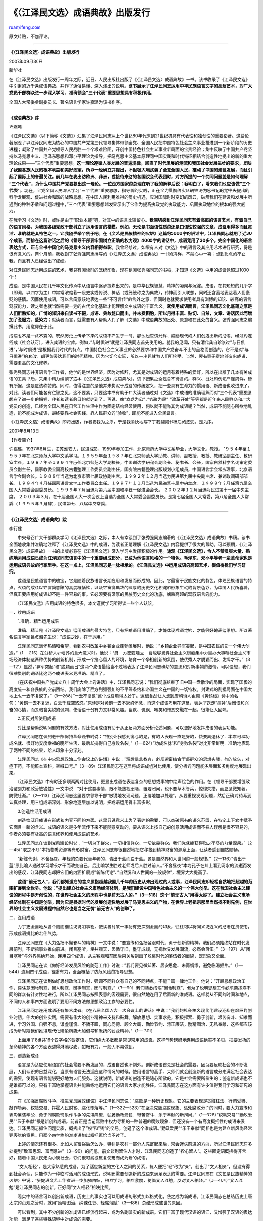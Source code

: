 .. _200709_idiom_notes_of_jiang_zemin_s_anthology:

《〈江泽民文选〉成语典故》出版发行
=====================================================

`ruanyifeng.com <http://www.ruanyifeng.com/blog/2007/09/idiom_notes_of_jiang_zemin_s_anthology.html>`__

原文转贴，不加评论。


======================

**《〈江泽民文选〉成语典故》出版发行**

2007年09月30日

新华社

在《江泽民文选》出版发行一周年之际，近日，人民出版社出版了《〈江泽民文选〉成语典故》一书。该书收录了《江泽民文选》中引用的近千条成语典故，并作了通俗易懂、深入浅出的说明。\ **该书展示了江泽民同志运用中华民族语言文字的高超艺术，对广大党员干部群众进一步深入学习、准确领会”三个代表”重要思想具有积极作用。**

全国人大常委会副委员长、著名语言学家许嘉璐为该书作序。


========================

**《成语典故》序**

许嘉璐

《江泽民文选》（以下简称《文选》）汇集了江泽民同志从上个世纪80年代末到21世纪初具有代表性和独创性的重要论著。这些论著展现了以江泽民同志为核心的中国共产党第三代领导集体带领全党、全国人民把中国特色社会主义事业推进到一个新阶段的历史进程；凝聚了中国共产党领导人民战胜一个个艰难险阻，开创中国特色社会主义事业新局面的宝贵经验；集中反映了中国共产党坚持以马克思主义、毛泽东思想和邓小平理论为指导，把马克思主义基本原理同中国实践和时代特征相结合创造性地提出的新的重大理论成果——”三个代表”重要思想。\ **这一理论遵循人类发展的普遍规律，顺应了时代发展的潮流和我国社会发展进步的要求，反映了我国各族人民的根本利益和美好愿望，所以一经确立并提出，不但极大地武装了全党全国人民，推动了中国的建设发展，而且引起了国际上的普遍关注。前几年在我出访欧洲、非洲，或接待来访的各国议会代表团时，对方所提的一个共同问题就是如何理解
“三个代表”，为什么中国共产党要提出这一理论。一位西方国家的总理在听了我的解释后说：我明白了，看来我们也应该做”三个代表”。**\ 现在，全党全国人民深入学习”三个代表”重要思想，指导新的实践，正在全力贯彻落实以胡锦涛为总书记的党中央提出的科学发展观、促进社会和谐的战略思想。在中国人民利用难得的历史机遇，应对国际时时变幻的风云，破解我们在建设和发展中所遇到的种种矛盾和问题过程中，”三个代表”重要思想越发显示出了它作为提高执政党的执政能力、巩固执政地位的根本的强大威力。

在我学习《文选》时，或许是由于”职业本能”吧，对其中的语言比较留心。\ **我深切感到江泽民同志有着高超的语言艺术，有着自己的语言风格，为我国各级党政干部树立了运用语言的楷模。例如，无论是书面语性质的还是口语性较强的文章，成语用得多而且灵活、准确就是其特色之一。让我随手举个例子吧。在《文艺是民族精神的火炬》这篇约5000字的讲话中，江泽民同志就用了近30个成语，而排在这篇讲话之后的《领导干部要牢固树立正确的权力观》4000字的讲话中，成语竟用了30多个。完全中国化的语言表达方式，正与全书中国化的马克思主义内容相得益彰。**\ 我曾经想过，如果有人对《文选》中的语言及其应用艺术进行研究，将是很有意义的。两个月前，我收到了张秀强同志撰写的《〈江泽民文选〉成语典故》一书的清样，不禁心中一喜：想到此点的不止我，而且有人已经做出了成绩。

对江泽民同志运用成语的艺术，我只有阅读时的笼统印象，现在翻阅张秀强同志的书稿，才知道《文选》中用的成语竟超过1000个！

成语，是中国人民在几千年文化传承中从语言中逐步提炼出来的，是中华民族智慧、精神的凝聚与沉淀。成语，在其短短的几个字（即词，以四字为主）中常常浓缩着一段史实或传说、神话（或笼统称之为典故），传神而引人联想，同时还含蓄地表达着人们褒贬的感情。因而使用成语，可以言简意赅地表达一些”不可言传”的言外之意，但同时也就要求使用者具有渊博的知识、较高的语言驾驭能力，读之者也就当然需要一定的古代文化基础才能理解文中成语的丰富含义。\ **就使用成语而言，江泽民同志文化底蕴之厚是人们所熟知的，广博的知识来自读书不辍，成语、典故随口而出，并未费斟酌，所以用得丰富、贴切、自然，文章、讲话因此而增加了说服力、感染力**\ ；就读者而言，就需要有人帮助人们了解《文选》中成语典故的出处、原意和在此处的含义。张秀强同志之编撰此书，用意即在于此。

成语也不是一成不变的。既然历史上传承下来的成语不产生于一时，那么也应该允许、鼓励现代的人们创造出新的成语，经过约定俗成（社会认可），进入成语的宝库。例如，”与时俱进”就是江泽民同志首先使用的。就我的见闻，只有清代龚自珍说过”与日俱进”，”与时俱进”是根据我们时代的特点，中国特色社会主义事业的必然要求和中国共产党奋斗不止的品格而创造的。它不是对”与日俱进”的套改，却更能表达我们的时代精神。因为它切合实际，所以一出现就为人们所接受。当然，要有意无意地创造出成语，需要更高的文化修养。

张秀强同志并非语言学工作者，他学的是世界经济，因为对修辞，尤其是对成语的运用有着特殊的爱好，所以在出版了几本有关成语的工具书后，又集中精力编撰了这本《〈江泽民文选〉成语典故》。该书搜集之全是自不待言的，释义、出处和例证严谨周详，皆有所据，这是应该称赞的。同时，值得注意的是他并未拘泥于成语的传统定义，把一些具有生命力的惯用语、新成语也收进来了。对此，读者们可能各有仁智之见，这不要紧，只要这本书有助于广大读者通过对《文选》中成语的准确理解而对”三个代表”重要思想有了进一步的把握，作者和读者的目的就达到了。再说，像”立党为公”、”执政为民”、”改革开放”等等都是近年来人民群众和广大党员的创造，已经为全国人民在日常工作生活中作为固定结构经常使用，何以就不能称其为成语呢？当然，成语不能随心所欲地乱造，能不能成为成语，最终要靠社会实践、靠人民群众的”验收”，即能不能进入全民语言。

《〈江泽民文选〉成语典故》即将出版，作者要我为之序，于是我愉快地写下了我翻阅书稿后的感受。是为序。

2007年8月13日

【作者简介】

许嘉璐，1937年6月生，江苏淮安人，民进成员，1959年参加工作，北京师范大学中文系毕业，大学文化，教授。
1９５４年至１９５９年在北京师范大学中文系学习。１９５９年至１９８７年任北京师范大学助教、讲师、副教授、教授、教研室副主任、教研室主任。１９８７年至１９９４年历任北京师范大学副校长，中国训诂学研究会副会长、秘书长、会长，国家自然科学名词审定委员会副主任，国家教委全国高校古籍整理工作委员会副主任，国务院古籍整理出版规划小组成员，中国语言学会常务理事，北京语言学会副会长。１９８８年当选为北京市第七届政协副主席。１９９２年１２月当选为民进第九届中央副主席、兼议政调研部部长。１９９４年４月任国家语言文字工作委员会主任。１９９７年１１月当选为民进第十届中央主席。１９９８年３月任第九届全国人大常委会副委员长。１９９９年７月当选为第六届中国和平统一促进会会长。
２００２年１２月当选为民进第十一届中央主席。
２００３年３月，在十届全国人大一次会议上当选为全国人大常委会副委员长。是第七届全国人大常委，第八届全国人大常委（１９９５年３月辞），民进第七、八届中央常委。


========================

**《〈江泽民文选〉成语典故》跋**

李行健　

　　中央号召广大干部群众学习《江泽民文选》之际，本人有幸读到了张秀强同志编著的《〈江泽民文选〉成语典故》书稿。该书全面地收集并准确地注释了《江泽民文选》中的成语，为读者正确理解《江泽民文选》内容提供了很大的帮助。可以预期，《〈江泽民文选〉成语典故》一书的出版必将在《江泽民文选》深入学习中发挥积极的作用。**通观《江泽民文选》，令人不禁叹服大量、熟练地运用成语已成为江泽民同志语言中的一个重要组成部分，已成为他语言风格的一个特色。毛泽东、邓小平等老一辈革命家也是运用成语典故的行家里手。在这一点上，江泽民同志是一脉相承的。《江泽民文选》中运用成语的高超艺术，很值得我们学习研究。**

　　成语是民族语言中的瑰宝，它是随着民族语言长期应用和发展而形成的。因此，它最富于民族文化的特色，体现民族语言的特点。汉语的成语以它言简意赅的高度概括性，以及它富含典故的深厚的历史文化积淀和形象生动的背景色彩，为中国人民所喜爱。但真正要应用好成语却不是一件容易的事。它必须要有深厚的民族历史文化的功底，娴熟高超的驾驭语言的能力。

　　《江泽民文选》应用成语的特色很多，本文谨就学习所得谈一些个人认识。

一、妙用成语

　　1.准确、精当运用成语

　　准确、精当是《江泽民文选》运用成语的最大特色。只有把成语用准确了，才能体现成语之妙，才能很好地表达思想。所以著名语言学家吕叔湘先生说：”成语之妙，在于运用。”

　　江泽民同志满怀热情和希望，看到农村改革中乡镇企业蓬勃发展时，他说：”乡镇企业异军突起，是中国农民的又一个伟大创造。”（1—
215）在分析人才培养的重大意义时，他说：”另一方面要建立一套能够发挥社会主义制度集中力量办大事和社会主义市场经济体制这两种优势的创新机制，形成一个拴心留人的环境，培育一个争相创新的氛围，使优秀人才脱颖而出、发挥才干。”（3—121）显然，”异军突起”和”脱颖而出”这两个成语最恰当不过地表达了江泽民同志确切的意思和对新事物的激情。可以设想，我们很难换别的词语比这两个成语表义更准确、精当了。

　　《在庆祝中国共产党成立八十周年大会上的讲话》中，江泽民同志说：”我们彻底结束了旧中国一盘散沙的局面，实现了国家的高度统一和各民族的空前团结。我们废除了西方列强强加的不平等条约和帝国主义在中国的一切特权。封建式的割据局面在中国大地上也一去不复返了。”（3—268）”一去不复返”这个成语用得太妙了。这很自然让人想到唐朝诗人崔颢《黄鹤楼》诗中的名句：”黄鹤一去不复返，白云千载空悠悠。”原诗是对黄鹤一去不返的怀念，而这个成语巧用在这里，表达了送走”瘟神”后憎恨和兴奋的心情，而又暗含尖锐的讽刺，使话语十分有力又非常风趣。幽默、讥讽、嘲笑和憎恶交融在一起，很能让人回味。

　　2.正反对照使用成语

　　对比是帮助说明问题的有效方法，对比使用成语有助于从正反两方面分析论述问题，可以更好地发挥成语的表达功能。

　　江泽民同志在谈到老干部保持革命晚节时说：”特别让我感到痛心的是，有的人表现一直是好的，快要离退休了，本来可以功成名就、很好地安度幸福的晚年生活，最后却搞得自己身败名裂。”（1—624）”功成名就”和”身败名裂”对比非常鲜明、准确地表现了两种不同的结果，给人印象十分深刻。

　　江泽民同志《在中央思想政治工作会议上的讲话》中说：”理想信念教育，必须紧密结合干部群众的思想实际，有的放矢，对症下药，不能照本宣科，空喊口号。”（3—89）江泽民同志在这里将成语成组对比使用，使分析的问题能多层面和多角度地展现出来。

　　《江泽民文选》中有时还多项两两对比使用，更显出成语在表达复杂的思想或事物中绘声绘色的作用。在《领导干部要增强政治鉴别力和政治敏锐性》一文中说：”对于这类事情，既不能熟视无睹，置若罔闻，也不要草木皆兵，惊惶失措，而应见微知著，防微杜渐。”（2—113）江泽民同志这里要求领导干部”敏锐地发现问题，正确地加以处理”。从要重视发现问题，然后正确对待再到认真处理，用三组成语深刻、形象地逐层加以说明，把成语运用得丰富多彩。

　　3.创造性活用成语

　　创造性活用成语有形式和内容不同的方面。这里只说意义上为了表达的需要，可以突破原有的语义范围，在特定上下文中赋予它面目一新的含义。成语的语义是多年流传下来不能随意变动的，要从语义上按自己的创意活用成语而不被人误解是很不容易的，作者必须要有极高的语言修养和使用成语的艺术。

　　江泽民同志在谈到党风建设时说：”一切为了群众，一切相信群众，一切依靠群众，我们党就能获得取之不尽的力量源泉。”（2—45）”取之不尽”本指物质资源等有形财富，江泽民同志却很自然地把它移接到精神财富的源泉上面，让读者感到自然顺畅。

　　”新陈代谢，不舍昼夜。年轻的总要代替年老的，青出于蓝而胜于蓝。这是自然界和人世间的一般规律。”（2—136）”青出于蓝”原比喻人通过学习增长才干而改变自己，后比喻学生胜过老师或后人胜过前人。”不舍昼夜”本为孔子在川上看到河水的流逝而发出的感叹，江泽民同志却把它们的内涵扩展成”新陈代谢”、”自然界和人世间的一般规律”，境界大大提高了。

　　**成语”前无古人”，我们都知道它的含义原指超越我国几千年的历史从未出现过的人或事，江泽民同志却轻松自然地把超越的范围扩展到全世界。他说：”提出建立社会主义市场经济体制，是我们建设中国特色社会主义的一个伟大创举。这在我国社会主义建设的历程中是开创性的，在世界社会主义的历程中也是前无古人的。”（3—516）这个”前无古人”用得太妙了。建立社会主义市场经济体制在中国是创举，因为它是根据时代的发展创造性地发展了马克思主义的产物，在世界上老祖宗那里当然找不到先例，在世界的社会主义发展进程中自然它也是当之无愧”前无古人”的创举了。**

二、连用成语

　　为了更全面地从各个侧面描绘或说明事物，使读者对某一事物有更深刻全面的印象，往往可以将同义或近义的成语连贯使用，形成成语排比的宏伟气势。

　　江泽民同志在《大力弘扬不懈奋斗的精神》一文中说：”要宣传和弘扬紧跟时代、勇于创新的精神。我们必须始终站在时代发展前列，不断把事业推向前进。闭目塞听，坐井观天，因循守旧，墨守成规，无视世界发展潮流，必然会落伍。”（3—197）从”闭目塞听”与外界隔绝开始，连用四个成语，从主客观和前因后果关系刻画了脱离时代的落伍者的面貌，既形象又全面。

　　江泽民同志在谈《做好经济发展风险的防范工作》时说：”我们要见微知著、居安思危、未雨绸缪，避免临渴掘井。”（1—544）连用四个成语，铿锵有力，全面概括了防范风险的指导思想。

　　江泽民同志在谈到做好思想政治工作时，强调不同群众有自己的不同特点，不能千篇一律地工作。他说：”开展思想政治工作，要注意因地制宜，因人制宜，因事制宜，因时制宜。”（3—90）我们熟悉成语”因地制宜”，但为了说明思想工作必须要按照不同的群众有针对性地进行，所以江泽民同志按照表意的客观需要，很自然地连用了后面新的准成语。这样就从不同的时间和地点，不同的人和事四方面说明了要用不同方法做思想政治工作的必要性。

　　江泽民同志连用成语还有集大成者。《在八届全国人大一次会议上的讲话》中说：”我们的社会主义现代化建设还处在艰巨的创业时期。伟大的创业实践，需要有伟大的创业精神来支持和鼓舞。解放思想、实事求是，积极探索、勇于创新，艰苦奋斗、知难而进，学习外国、自强不息，谦虚谨慎、不骄不躁，同心同德、顾全大局，勤俭节约、清正廉洁，励精图治、无私奉献，这些都应该成为新时期我们推进现代化建设所要大加倡导和发扬的创业精神。”（1—
301）

　　上面用了8组共16个四字格的固定语，它们绝大多数都是常见常用的成语。这样气势磅礴地连用成语确实不多见，把要发扬的革命精神的各个方面表述得淋漓尽致，酣畅有力，一般人不易做到。

三、创造新成语

　　语言是为适应使用语言的社会需要不断发展的，成语自然也不例外。创新成语首先是社会的需要，因为要反映社会的不断发展，人们认识的日益深化，当原有语言无法适应这种情况的时候，使用语言的高手、大师们就会创造新的语言成分来满足社会表达的需要，使现有语言能够更好地为人们服务。这就说明，新成语的创造不是随心所欲的，它是社会需要所催生的；创造新成语也不是谁都可以的，只有丰富地掌握语言并能熟练地运用它们的语言大家才能胜任。江泽民同志在这方面有许多值得我们学习和研究的成果。

　　在《加强反腐败斗争，推进党风廉政建设》中江泽民同志说：”腐败是一种历史现象。它的主要表现是贪赃枉法、行贿受贿、敲诈勒索、权钱交易、挥霍人民财富、腐化堕落等。”（1—322—323）”在坚决克服腐败现象、惩处腐败分子的同时，要大力宣传和表彰廉洁奉公、勇于同腐败现象作斗争的先进典型，弘扬勤政爱民、艰苦奋斗、乐于奉献的新风尚。”（1—326）”权钱交易”“勤政爱民”“乐于奉献”都是新创的成语。前者正是当前腐败中权力寻租的一种普遍的腐败现象，但还没有一个有高度概括性的成语来表达。江泽民同志抓住问题实质，概括出了”权”和”钱”的交易，创造了这个准成语。”勤政爱民”“乐于奉献”同样也是为建立新风尚经常要表达的意思，用两个四字格的准成语加以概括再恰当不过了。

　　上述的情况还有很多。比如人民富裕后怎么办，特别是农村一部分人先富起来后，常会迷失前进的方向，所以江泽民同志在多处提到”致富思源、富而思进”（3—90）的问题。前文谈到留住人才时，江泽民同志创造了”拴心留人”。这些固定语概括得非常好，随着中国人民走向小康社会，它们很可能被反复使用而成为新的成语。

　　”文人相轻”，是大家熟悉的成语。为了适应新型的文化人之间的关系，有人便把”轻”改为”亲”，创出了”文人相亲”，但没有得到社会承认，只能作为一种临时活用的成语形式，说明还需要创造新的成语来满足表达的需要。江泽民同志在《文艺是民族精神的火炬》中说：”要促进文艺工作者进一步加强团结，相互学习，相互激励，提倡文人互勉，反对文人相轻。”（3—404）”文人互勉”是江泽民同志的创新，正好同”文人相轻”相映比照。

　　现实中的语言可以创出新成语，历史上的事实也可以用成语的形式加以格式化，使之成为新成语。江泽民同志在总结历史上唐太宗的贞观之治时，就用”励精图治、纳谏任贤、轻徭薄赋”（3—186）总结形成盛世的原因。

　　可以看到，其中不少创新的准成语已经流行起来，成为名副其实的新成语。它们丰富了现代汉语的语汇，又增强了汉语的表达功能，满足了某些特殊语境中对成语的需要。

四、复活起用旧成语

　　江泽民同志很喜欢成语，对成语的应用也有很高的造诣。这除了他个人有深厚的传统文化和高超的语言修养外，大概还同汉语的特性有关，一般成语都采取表达功能很强的四字格的形式。四字格词语不仅读来琅琅上口、抑扬顿挫，它的语素语义构成也容易恰到好处，表达意思也就能达到完满充分。**为了表达的需要，语言大师们除了创造新成语外，也时常复活起用旧成语。自然，这只有具备深厚的成语知识，熟悉汉语古今丰富的成语，又能体察现实语言需要的大家才能做到。这也正是《江泽民文选》中运用成语的特色之一。**

　　江泽民同志在《正确引导青少年健康成长》一文中，鼓励青少年勤奋学习时，列举了我国历史上有名的刻苦学习的范例：”古时候，有刺股悬梁、穿壁引光、积雪囊萤、燃糠自照等勤奋好学的故事，主要是要教育青少年树立好学上进的志向。”（2—589）如果不熟悉中国的历史，不大量地掌握成语，绝不可能一连举出四个不同情况下刻苦学习的历史故事成语。青少年接触到这四个故事成语会受到很大的鼓励，说明勤奋、刻苦学习是中华民族的优良传统，只要有立志向学的决心，就可以克服各种困难，找到适合自己学习的方式和手段。而这种表述是非常形象生动的，也是独一无二的。

　　江泽民同志在《增进相互了解，加强友好合作》中说：”我国先秦思想家就提出了’亲仁善邻，国之宝也’的思想，反映了自古以来中国人民就希望天下太平、同各国人民友好相处。”（2—61）”亲仁善邻”是我国传统思想中很好的经验概括，值得我们继承和发扬。但这个成语并未使用开来，大家感到生疏了。经江泽民同志挖出，当会在我国和平崛起中发挥它的交际功能。类似的情况，还有”寝不安席”“食不甘味”（1—549）”生于忧患，死于安乐”
“玉汝于成”（1—620）等等。

　　上面仅谈了四个方面，不可能深刻全面。但仅此也可以看到，江泽民同志在成语运用上许多特点和创新，值得我们在运用成语中认真学习，也应该进一步研究总结江泽民同志运用成语的成果。

\*\*\*\*

　　张秀强同志编著的《〈江泽民文选〉成语典故》一书，在发掘江泽民同志成语运用方面的成绩是很大的，它不仅是我们学习《江泽民文选》很有用的工具书，更是我们学习研究江泽民同志运用成语不可多得的参考书。

　　首先，《〈江泽民文选〉成语典故》一书，在精选典范用例时，非常注意例句能够充分体现江泽民同志运用成语之妙。只有典范的用例才能很好体现江泽民同志运用成语的艺术。大量常用的成语在《江泽民文选》中多次运用，就必须将所有用例全部收列进行对比后，选出一种最典范的作为范例。比如”鞠躬尽瘁、死而后已”，作者选用了江泽民同志表达自己任军委主席以来的态度和心情的用例（3—604），非常典型。又比如”安居乐业”，《江泽民文选》中不止一次出现。作者选用江泽民同志在《建立时代需要的新安全观》中的用例：”我们居住的这个星球，应该成为各国人民和睦相处、安居乐业的家园。”（2—
317）显然，这里的”安居乐业”意义已达到了极致。它不指一家、一地或一国，而是指整个星球。又如”与时俱进”，使用率非常高。作者从中挑选第一次使用的做范例。为了保持用例语境的完整性，让读者很好地体会江泽民同志使用该成语的准确含义，作者将整段原文引出。这些都体现了作者对原著和选例认真严肃的态度，为此作者也付出了巨大的劳动。

　　其次，《〈江泽民文选〉成语典故》一书，认真探索了每条被使用的成语在《江泽民文选》的具体语境中的确切含义。如果抽象地讨论成语的含义，我们在书店找一本成语词典即可解决问题。但词典中所注释的语义只是该成语可能有的概括义，但该条成语在具体语境中的活的语义却是千变万化的，特别是在江泽民同志的著作中，更是把成语用得灵活多变，不结合上下文，甚至整段原文的语义，有时不大可能准确、全面地理解该成语的意义。张秀强同志编写的这本《〈江泽民文选〉成语典故》最难能可贵的是较好地解决了这个问题。因为这本书是张秀强同志在学习中反复阅读原文体会出来的成果，所以《〈江泽民文选〉成语典故》不是一般的工具书，它是专门为读《江泽民文选》服务的，是很有特色的工具书。比如注释”死灰复燃”时，首先指出”原比喻失势的人重新得势”后，又特别指出《江泽民文选》中”这里比喻已经消失了的恶势力又重新活动起来”。这就能够很好地帮助一般读者领会江泽民同志原文的语义。

　　又比如作者对”温故而知新”的注释。该成语是江泽民同志号召大家对经典著作要反复学习时说的话，所以作者首先注释为”这里指温习旧的知识，得到新的理解和体会”。这是完全必要的。但这条成语有时还用于别的意义上，作者又接着注释出”也用来指回忆过去，能更好地认识现在”。这样就注出了成语的多层语义，读者可以更好地把握该成语而不致发生片面的理解。

　　特别不容易的是，某些成语在具体语境中还含有言外之意。这种意义不易发现，更不易注释。我感到本书作者很注意这方面的问题。比如”天花乱坠”，作者注出典故和难字后，指出《江泽民文选》中”这里用’天花乱坠’形容说话有声有色，极其动听”后，又用括号注出”多指夸张而不合实际”。”推波助澜”注释出”比喻从旁鼓动、助长事物的蔓延和发展，扩大影响”时，特别在”事物”后括注”多指坏的事物”。”求同存异”，注出”找出彼此间的共同点，各自保留不同的意见”后，又用括号注出”以便继续合作”。括号内的释义可谓画龙点睛，指出了言外之意。”求同存异”不是目的，只是手段，目的在于今后再合作。这对于我们理解《江泽民文选》的原意和成语的隐含义都非常有好处，而这种意义是注释中的大难点。

　　上述事实说明，作者注释是十分认真和细致的。不少成语都是多义性的，既要注释出该成语在具体上下文中的确切含义，又要向读者说明该成语还可能有的别的语义以及它的隐含义。这样既能帮助读者学好原著，又能让读者全面准确地掌握成语的含义。仅就这一点说，我认为就是十分可贵的，也是学习《江泽民文选》时很实用的辅助读物。

　　再次，《〈江泽民文选〉成语典故》一书，在注释成语时，用语相当通俗易懂，能做到深入浅出。比如：

　　”求真务实”——”追求真理、讲求实际。”“趋利避害”——”趋向有利的，避开不利的。”“一言以蔽之”——”用一句话来概括。”

　　”一以贯之”——”指用一种思想或理论贯穿于各类事物之中。”对于上面这类成语要注释得简明扼要、明白如话，也是要下功夫的。这非常便于不同文化水平的读者学习。

　　自然，上面一类成语中也有需要疏通的难字，只有理解了这些难字才能明白作者的注释，所以作者先注解难字。比如”一言以蔽之”中的
“蔽”，作者先注出”蔽：遮，引申为概括。”“一以贯之”中的”贯”，”贯：贯串。”对于比较复杂、含有需要注释的典故时，作者也适当简明做注，这就较好地满足了一般读者的需要，对《江泽民文选》的外语翻译工作也是很有帮助的参考资料。比如”天花乱坠”，作者先说明典故：”传说南朝梁武帝时有个和尚讲经，感动了上天，天上纷纷落下花来”，然后才指出成语的语义。又如”拔苗助长”，作者先指出”《孟子·公孙丑上》说，宋国有个人嫌禾苗长得慢，就一棵棵往上拔起一点，结果禾苗都枯死了”，然后作者才指出”这里比喻违反事物发展的客观规律，急于求成，反而把事情弄糟”。

　　最后，我们还要指出《〈江泽民文选〉成语典故》的作者为了读者方便和需要，连某些成语的不同形式这个特点也未忽略。成语在流行中，有时会出现一些变体，即同一条成语可能有不同的写法。为了让读者认清这些不同的形式实际上是一条成语，作者在这些成语注释后就用”又作某某”说明，如”前车之鉴”末尾指出”又作’覆车之鉴’”，”矢志不移”指出”又作’矢志不渝’”，”人心所向”指出”又作’人心归向’”等等。这就无形中扩展了读者的成语知识。

　　作者张秀强同志是一位党政干部，《〈江泽民文选〉成语典故》完全是用业余时间编写出来的。能编写好这本书，全凭着他对《江泽民文选》执著地学习钻研的精神。自然，这同他原来喜爱研究成语，并且先后出版过《实用成语类编》《汉语反义成语词典》和《成语精华应用范例》等专著分不开。这些工作和成果为他注释好《江泽民文选》成语打下了良好的基础。同其他类似的书一样，不足之处也在所难免，我想我们就不必求全责备了。我相信这本书的出版，必将受到广大读者的欢迎。

2007年8月9日

【作者简介】

李行健先生，70岁，重庆人，毕业于北京大学中文系。1960年起历任天津师范大学教授，语文出版社社长兼总编辑，中国社会科学院教授，国家语委委员，现任国家语委咨询委员会委员，北京语言大学兼职教授，中国语文报刊学会会长，中国辞书学会副会长等。长期从事语言文字规范化工作，主要著作有
等，并发表语言文字论文百余篇。主持完成国家规范标准项目《第一批异形词整理表》，主编完成国家语委重点项目《现代汉语常用词表》、《现代汉语规范词典》《现代汉语规范字典》及《中学生规范字典》《小学生规范字典》《现代汉语成语规范词典》等多种语文工具书。

（完）

.. note::
    原文地址: http://www.ruanyifeng.com/blog/2007/09/idiom_notes_of_jiang_zemin_s_anthology.html 
    作者: 阮一峰 

    编辑: 木书架 http://www.me115.com